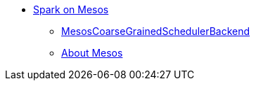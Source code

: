 * xref:spark-mesos.adoc[Spark on Mesos]
** xref:spark-mesos-MesosCoarseGrainedSchedulerBackend.adoc[MesosCoarseGrainedSchedulerBackend]
** xref:spark-mesos-introduction.adoc[About Mesos]
